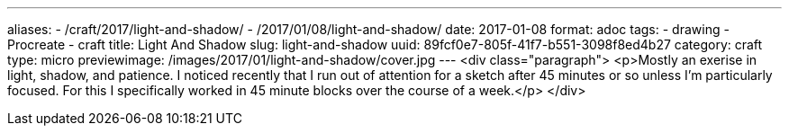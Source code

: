 ---
aliases:
- /craft/2017/light-and-shadow/
- /2017/01/08/light-and-shadow/
date: 2017-01-08
format: adoc
tags:
- drawing
- Procreate
- craft
title: Light And Shadow
slug: light-and-shadow
uuid: 89fcf0e7-805f-41f7-b551-3098f8ed4b27
category: craft
type: micro
previewimage: /images/2017/01/light-and-shadow/cover.jpg
---
<div class="paragraph">
<p>Mostly an exerise in light, shadow, and patience.
I noticed recently that I run out of attention for a sketch after 45 minutes or so unless I’m particularly focused.
For this I specifically worked in 45 minute blocks over the course of a week.</p>
</div>